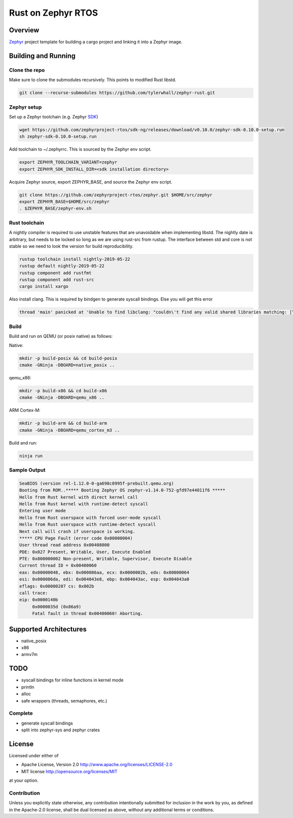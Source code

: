 Rust on Zephyr RTOS
###################

Overview
********
Zephyr_ project template for building a cargo project and linking it into a Zephyr image.

.. _Zephyr: https://github.com/zephyrproject-rtos/zephyr

Building and Running
********************

Clone the repo
==============

Make sure to clone the submodules recursively. This points to modified Rust libstd.

.. code-block:: console

    git clone --recurse-submodules https://github.com/tylerwhall/zephyr-rust.git

Zephyr setup
============

Set up a Zephyr toolchain (e.g. Zephyr SDK_)

.. _SDK: https://docs.zephyrproject.org/latest/getting_started/installation_linux.html#zephyr-sdk

.. code-block:: console

    wget https://github.com/zephyrproject-rtos/sdk-ng/releases/download/v0.10.0/zephyr-sdk-0.10.0-setup.run
    sh zephyr-sdk-0.10.0-setup.run

Add toolchain to ~/.zephyrrc. This is sourced by the Zephyr env script.

.. code-block:: shell

    export ZEPHYR_TOOLCHAIN_VARIANT=zephyr
    export ZEPHYR_SDK_INSTALL_DIR=<sdk installation directory>


Acquire Zephyr source, export ZEPHYR_BASE, and source the Zephyr env script.

.. code-block:: console

    git clone https://github.com/zephyrproject-rtos/zephyr.git $HOME/src/zephyr
    export ZEPHYR_BASE=$HOME/src/zephyr
    . $ZEPHYR_BASE/zephyr-env.sh

Rust toolchain
==============

A nightly compiler is required to use unstable features that are unavoidable
when implementing libstd. The nightly date is arbitrary, but needs to be locked
so long as we are using rust-src from rustup. The interface between std and
core is not stable so we need to look the version for build reproducibility.

.. code-block:: console

    rustup toolchain install nightly-2019-05-22
    rustup default nightly-2019-05-22
    rustup component add rustfmt
    rustup component add rust-src
    cargo install xargo

Also install clang. This is required by bindgen to generate syscall bindings.
Else you will get this error

.. code-block:: console

    thread 'main' panicked at 'Unable to find libclang: "couldn\'t find any valid shared libraries matching: [\'libclang.so\', \'libclang-*.so\', \'libclang.so.*\']

Build
=====

Build and run on QEMU (or posix native) as follows:

Native:

.. code-block:: console

    mkdir -p build-posix && cd build-posix
    cmake -GNinja -DBOARD=native_posix ..

qemu_x86:

.. code-block:: console

    mkdir -p build-x86 && cd build-x86
    cmake -GNinja -DBOARD=qemu_x86 ..

ARM Cortex-M:

.. code-block:: console

    mkdir -p build-arm && cd build-arm
    cmake -GNinja -DBOARD=qemu_cortex_m3 ..

Build and run:

.. code-block:: console

    ninja run

Sample Output
=============

.. code-block:: console

    SeaBIOS (version rel-1.12.0-0-ga698c8995f-prebuilt.qemu.org)
    Booting from ROM..***** Booting Zephyr OS zephyr-v1.14.0-752-gfd97e44011f6 *****
    Hello from Rust kernel with direct kernel call
    Hello from Rust kernel with runtime-detect syscall
    Entering user mode
    Hello from Rust userspace with forced user-mode syscall
    Hello from Rust userspace with runtime-detect syscall
    Next call will crash if userspace is working.
    ***** CPU Page Fault (error code 0x00000004)
    User thread read address 0x00408000
    PDE: 0x027 Present, Writable, User, Execute Enabled
    PTE: 0x800000002 Non-present, Writable, Supervisor, Execute Disable
    Current thread ID = 0x00400060
    eax: 0x00000048, ebx: 0x000086aa, ecx: 0x0000002b, edx: 0x00000064
    esi: 0x000086da, edi: 0x004043e8, ebp: 0x004043ac, esp: 0x004043a0
    eflags: 0x00000207 cs: 0x002b
    call trace:
    eip: 0x0000140b
         0x0000035d (0x86a9)
         Fatal fault in thread 0x00400060! Aborting.


Supported Architectures
***********************

* native_posix
* x86
* armv7m

TODO
****

* syscall bindings for inline functions in kernel mode
* println
* alloc
* safe wrappers (threads, semaphores, etc.)

Complete
========

* generate syscall bindings
* split into zephyr-sys and zephyr crates

License
*******

Licensed under either of

* Apache License, Version 2.0 http://www.apache.org/licenses/LICENSE-2.0
* MIT license http://opensource.org/licenses/MIT

at your option.

Contribution
============

Unless you explicitly state otherwise, any contribution intentionally submitted
for inclusion in the work by you, as defined in the Apache-2.0 license, shall be
dual licensed as above, without any additional terms or conditions.
